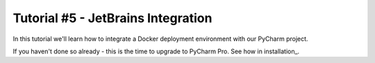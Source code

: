 Tutorial #5 - JetBrains Integration
===================================

.. sectnum::

In this tutorial we'll learn how to integrate a Docker deployment environment with our PyCharm project.

If you haven't done so already - this is the time to upgrade to PyCharm Pro. See how in installation_.

..